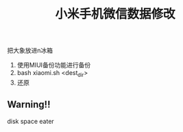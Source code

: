 #+TITLE: 小米手机微信数据修改

把大象放进n冰箱

1. 使用MIUI备份功能进行备份
2. bash xiaomi.sh <dest_dir>
3. 还原

** Warning!!

disk space eater
